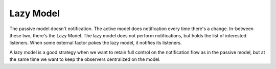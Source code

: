Lazy Model
----------

The passive model doesn't notification. The active model does notification every time there's a change.
In-between these two, there's the Lazy Model. The lazy model does not perform notifications,
but holds the list of interested listeners. When some external factor pokes the lazy model,
it notifies its listeners.

A lazy model is a good strategy when we want to retain full control on the notification flow as 
in the passive model, but at the same time we want to keep the observers centralized on the model.


